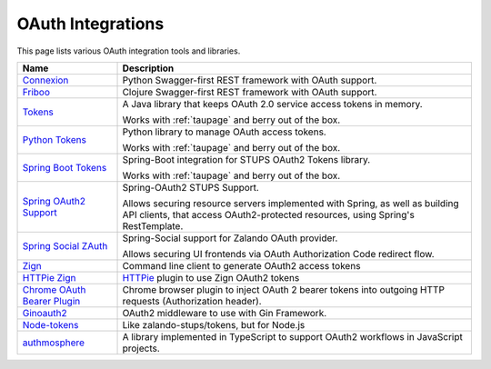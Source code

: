 .. _oauth-integrations:

==================
OAuth Integrations
==================

This page lists various OAuth integration tools and libraries.

============================== ===========
Name                           Description
============================== ===========
Connexion_                     Python Swagger-first REST framework with OAuth support.
Friboo_                        Clojure Swagger-first REST framework with OAuth support.
Tokens_                        A Java library that keeps OAuth 2.0
                               service access tokens in memory.

                               Works with :ref:`taupage` and berry out of the box.
`Python Tokens`_               Python library to manage OAuth access tokens.

                               Works with :ref:`taupage` and berry out of the box.
`Spring Boot Tokens`_          Spring-Boot integration for STUPS OAuth2 Tokens library.

                               Works with :ref:`taupage` and berry out of the box.
`Spring OAuth2 Support`_       Spring-OAuth2 STUPS Support.

                               Allows securing resource servers implemented with Spring,
                               as well as building API clients, that access
                               OAuth2-protected resources, using Spring's RestTemplate.
`Spring Social ZAuth`_         Spring-Social support for Zalando OAuth provider.

                               Allows securing UI frontends via OAuth Authorization Code redirect flow.
Zign_                          Command line client to generate OAuth2 access tokens
`HTTPie Zign`_                 HTTPie_ plugin to use Zign OAuth2 tokens
`Chrome OAuth Bearer Plugin`_  Chrome browser plugin to inject OAuth 2 bearer tokens into
                               outgoing HTTP requests (Authorization header).
`Ginoauth2`_                   OAuth2 middleware to use with Gin Framework.
`Node-tokens`_                 Like zalando-stups/tokens, but for Node.js
`authmosphere`_                A library implemented in TypeScript to support OAuth2 workflows in JavaScript projects.

============================== ===========

.. _Connexion: https://github.com/zalando/connexion
.. _Friboo: https://github.com/zalando-stups/friboo
.. _Tokens: https://github.com/zalando-stups/tokens
.. _Python Tokens: https://github.com/zalando-stups/python-tokens
.. _Spring Boot Tokens: https://github.com/zalando-stups/spring-boot-zalando-stups-tokens
.. _Spring OAuth2 Support: https://github.com/zalando-stups/stups-spring-oauth2-support
.. _Spring Social ZAuth: https://github.com/zalando/spring-social-zauth
.. _Zign: https://github.com/zalando-stups/zign
.. _HTTPie: https://pypi.python.org/pypi/httpie
.. _HTTPie Zign: https://github.com/zalando-stups/httpie-zign
.. _Taupage: taupage
.. _Chrome OAuth Bearer Plugin: https://github.com/zalando/chrome-oauth-bearer-plugin
.. _Ginoauth2: https://github.com/zalando-techmonkeys/gin-oauth2
.. _Node-tokens: https://github.com/zalando-stups/node-tokens
.. _authmosphere: https://github.com/zalando-incubator/authmosphere
